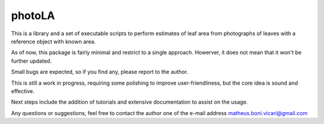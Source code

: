 =======
photoLA
=======

This is a library and a set of executable scripts to perform estimates of leaf area from photographs of leaves with a reference object with known area. 

As of now, this package is fairly minimal and restrict to a single approach. Howerver, it does not mean that it won't be further updated.

Small bugs are expected, so if you find any, please report to the author. 

This is still a work in progress, requiring some polishing to improve user-friendliness, but the core idea is sound and effective.

Next steps include the addition of tutorials and extensive documentation to assist on the usage.

Any questions or suggestions, feel free to contact the author one of the e-mail address matheus.boni.vicari@gmail.com
